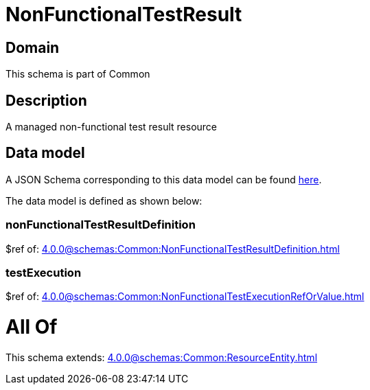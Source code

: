 = NonFunctionalTestResult

[#domain]
== Domain

This schema is part of Common

[#description]
== Description

A managed non-functional test result resource


[#data_model]
== Data model

A JSON Schema corresponding to this data model can be found https://tmforum.org[here].

The data model is defined as shown below:


=== nonFunctionalTestResultDefinition
$ref of: xref:4.0.0@schemas:Common:NonFunctionalTestResultDefinition.adoc[]


=== testExecution
$ref of: xref:4.0.0@schemas:Common:NonFunctionalTestExecutionRefOrValue.adoc[]


= All Of 
This schema extends: xref:4.0.0@schemas:Common:ResourceEntity.adoc[]
